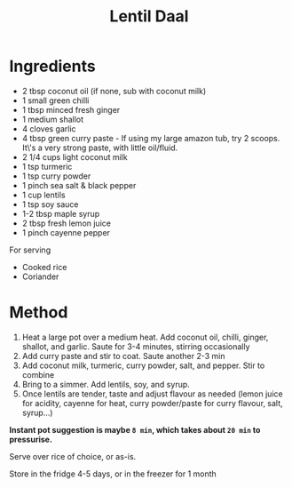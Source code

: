 #+TITLE: Lentil Daal
#+ROAM_TAGS: @recipe @main

* Ingredients

- 2 tbsp coconut oil (if none, sub with coconut milk)
- 1 small green chilli
- 1 tbsp minced fresh ginger
- 1 medium shallot
- 4 cloves garlic
- 4 tbsp green curry paste - If using my large amazon tub, try 2 scoops. It\'s a very strong paste, with little oil/fluid.
- 2 1/4 cups light coconut milk
- 1 tsp turmeric
- 1 tsp curry powder
- 1 pinch sea salt & black pepper
- 1 cup lentils
- 1 tsp soy sauce
- 1-2 tbsp maple syrup
- 2 tbsp fresh lemon juice
- 1 pinch cayenne pepper

For serving

- Cooked rice
- Coriander

* Method

1. Heat a large pot over a medium heat. Add coconut oil, chilli, ginger, shallot, and garlic. Saute for 3-4 minutes, stirring occasionally
2. Add curry paste and stir to coat. Saute another 2-3 min
3. Add coconut milk, turmeric, curry powder, salt, and pepper. Stir to combine
4. Bring to a simmer. Add lentils, soy, and syrup.
5. Once lentils are tender, taste and adjust flavour as needed (lemon juice for acidity, cayenne for heat, curry powder/paste for curry flavour, salt, syrup...)

*Instant pot suggestion is maybe =8 min=, which takes about =20 min= to pressurise.*

Serve over rice of choice, or as-is.

Store in the fridge 4-5 days, or in the freezer for 1 month
